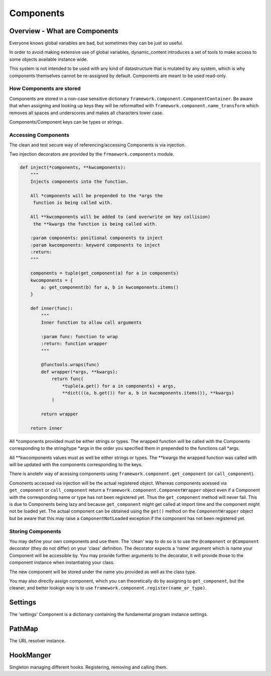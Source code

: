 Components
==========

Overview - What are Components
------------------------------

Everyone knows global variables are bad, but sometimes they can be just so useful.

In order to avoid making extensive use of global variables, dynamic_content introduces a set of tools to make access to some objects available instance wide.

This system is not intended to be used with any kind of datastructure that is mutated by any system, which is why components themselves cannot be re-assigned by default. Components are meant to be used read-only.

How Components are stored
^^^^^^^^^^^^^^^^^^^^^^^^^

Components are stored in a non-case sensitive dictionary ``framework.component.ComponentContainer``. Be aware that when assigning and looking up keys they will be reformatted with ``framework.component.name_transform`` which removes all spaces and underscores and makes all characters lower case.

Components/Component keys can be types or strings.



Accessing Components
^^^^^^^^^^^^^^^^^^^^

The clean and test secure way of referencing/accessing Components is via injection.

Two injection decorators are provided by the ``frmaework.components`` module.

.. code:: python

    def inject(*components, **kwcomponents):
        """
        Injects components into the function.

        All *components will be prepended to the *args the
         function is being called with.

        All **kwcomponents will be added to (and overwrite on key collision)
         the **kwargs the function is being called with.

        :param components: positional components to inject
        :param kwcomponents: keyword components to inject
        :return:
        """

        components = tuple(get_component(a) for a in components)
        kwcomponents = {
            a: get_component(b) for a, b in kwcomponents.items()
        }

        def inner(func):
            """
            Inner function to allow call arguments

            :param func: function to wrap
            :return: function wrapper
            """

            @functools.wraps(func)
            def wrapper(*args, **kwargs):
                return func(
                    *tuple(a.get() for a in components) + args,
                    **dict(((a, b.get()) for a, b in kwcomponents.items()), **kwargs)
                )

            return wrapper

        return inner

All \*components provided must be either strings or types. The wrapped function will be called with the Components corresponding to the string/type \*args in the order you specified them in prepended to the functions call \*args.

All \**kwcomponents values must as well be either strings or types. The \**kwargs the wrapped function was called with will be updated with the components corresponding to the keys.

There is anotehr way of acessing components using ``framework.component.get_component`` (or ``call_component``).

Comonents accessed via injection will be the actual registered object. Whereas components acessed via ``get_component`` or ``call_component`` return a ``framework.component.ComponentWrapper`` object even if a Component with the corresponding name or type has not been registered yet. Thus the ``get_component`` method will never fail. This is due to Components being lazy and because ``get_component`` might get called at import time and the component might not be loaded yet. The actual component can be obtained using the ``get()`` method on the ``ComponentWrapper`` object but be aware that this may raise a ``ComponentNotLoaded`` exception if the component has not been registered yet.


Storing Components
^^^^^^^^^^^^^^^^^^

You may define your own components and use them. The 'clean' way to do so is to use the ``@component`` or ``@Component`` decorator (they do not differ) on your 'class' definition. The decorator expects a 'name' argument which is name your Component will be accessible by.  You may provide further arguments to the decorator, it will provide those to the component instance when instantiating your class.

The new component will be stored under the name you provided as well as the class type.

You may also directly assign component, which you can theoretically do by assigning to ``get_component``, but the cleaner, and better lookign way is to use ``framework.component.register(name_or_type)``.


Settings
--------

The 'settings' Component is a dictionary containing the fundamental program instance settings.

PathMap
-------

The URL resolver instance.

HookManger
----------

Singleton managing different hooks. Registering, removing and calling them.
